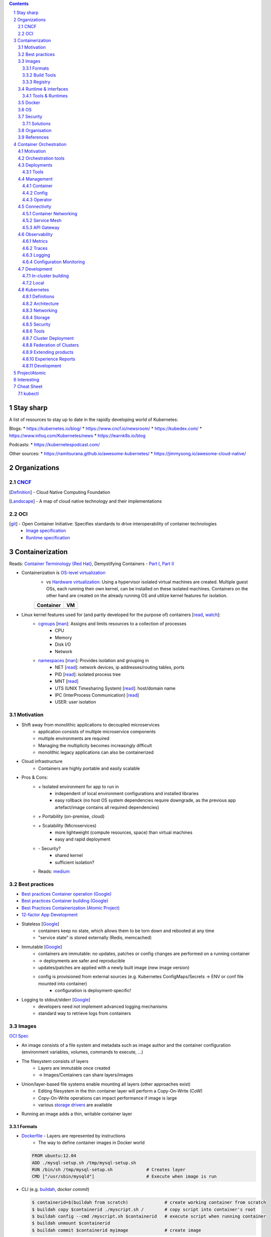 .. Header levels:
   L1 L2 L3 L4 L5 L6
   == -- ~~ "" '' ``


.. contents:: **Contents**
   :backlinks: none
   :depth: 3

.. sectnum:: :depth: 5


Stay sharp
==========
A list of resources to stay up to date in the rapidly developing world of Kubernetes:

Blogs:
* https://kubernetes.io/blog/
* https://www.cncf.io/newsroom/
* https://kubedex.com/
* https://www.infoq.com/Kubernetes/news
* https://learnk8s.io/blog

Podcasts:
* https://kubernetespodcast.com/

Other sources:
* https://ramitsurana.github.io/awesome-kubernetes/
* https://jimmysong.io/awesome-cloud-native/

Organizations
=============
.. _Definition CNCF: https://github.com/cncf/toc/blob/master/DEFINITION.md
.. _OCI git: https://github.com/opencontainers
.. _OCI image spec: https://github.com/opencontainers/image-spec/
.. _OCI runtime spec: https://github.com/opencontainers/runtime-spec/

CNCF_
-----

[`Definition <Definition CNCF_>`_] - Cloud Native Computing Foundation

[`Landscape <https://l.cncf.io>`_] - A map of cloud native technology and their implementations

OCI
---
[`git <OCI git_>`_] - Open Container Initiative: Specifies standards to drive interoperability of container technologies
    * `Image specification <OCI image spec_>`_
    * `Runtime specification <OCI runtime spec_>`_

Containerization
================
.. _container terminology red hat: https://developers.redhat.com/blog/2018/02/22/container-terminology-practical-introduction/#h.def2e0bag2rr
.. _demystifying containers part1: https://www.suse.com/c/demystifying-containers-part-i-kernel-space/
.. _demystifying containers part2: https://www.suse.com/c/demystifying-containers-part-ii-container-runtimes/
.. _man cgroups: http://man7.org/linux/man-pages/man7/cgroups.7.html
.. _man namespaces: http://man7.org/linux/man-pages/man7/namespaces.7.html
.. _read namespaces NET: https://blog.yadutaf.fr/2014/01/19/introduction-to-linux-namespaces-part-5-net/
.. _read namespaces PID: https://blog.yadutaf.fr/2014/01/05/introduction-to-linux-namespaces-part-3-pid/
.. _read namespaces MNT: https://blog.yadutaf.fr/2014/01/12/introduction-to-linux-namespaces-part-4-ns-fs/
.. _read namespaces UTS: https://blog.yadutaf.fr/2013/12/22/introduction-to-linux-namespaces-part-1-uts/
.. _read namespaces IPC: https://blog.yadutaf.fr/2013/12/28/introduction-to-linux-namespaces-part-2-ipc/
.. _wikipedia OS-level virtualization: https://en.wikipedia.org/wiki/Operating-system-level_virtualization
.. _wikipedia Hardware virtualization: https://en.wikipedia.org/wiki/Hardware_virtualization
.. _wikipedia cgroups: https://en.wikipedia.org/wiki/Cgroups
.. _wikipedia linux namespaces: https://en.wikipedia.org/wiki/Linux_namespaces

Reads: `Container Terminology {Red Hat} <container terminology red hat_>`_, Demystifying Containers - `Part I <demystifying containers part1_>`_, `Part II <demystifying containers part2_>`_

* Containerization is `OS-level virtualization <wikipedia OS-level virtualization_>`_
    * vs `Hardware virtualization <wikipedia Hardware virtualization_>`_: Using a hypervisor isolated virtual machines are created. Multiple guest OSs, each running their own kernel, can be installed on these isolated machines. Containers on the other hand are created on the already running OS and utilize kernel features for isolation.

    +-------------------------------------------+------------------------------------+
    | Container                                 | VM                                 |
    +===========================================+====================================+
    | .. image:: ./graphics/stack_container.png | .. image:: ./graphics/stack_vm.png |
    +-------------------------------------------+------------------------------------+
* Linux kernel features used for (and partly developed for the purpose of) containers [`read <https://jvns.ca/blog/2016/10/10/what-even-is-a-container/>`_, `watch <https://www.youtube.com/watch?v=sK5i-N34im8>`_]:
    * `cgroups <wikipedia cgroups_>`_ [`man <man cgroups_>`_]: Assigns and limits resources to a collection of processes
        * CPU
        * Memory
        * Disk I/O
        * Network
    * `namespaces <wikipedia linux namespaces_>`_ [`man <man namespaces_>`_]: Provides isolation and grouping in
        * NET [`read <read namespaces NET_>`_]: network devices, ip addresses/routing tables, ports
        * PID [`read <read namespaces PID_>`_]: isolated process tree
        * MNT [`read <read namespaces MNT_>`_]
        * UTS (UNIX Timesharing System) [`read <read namespaces UTS_>`_]: host/domain name
        * IPC (InterProcess Communication) [`read <read namespaces IPC_>`_]
        * USER: user isolation

Motivation
----------
* Shift away from monolithic applications to decoupled microservices
    * application consists of multiple microservice components
    * multiple environments are required
    * Managing the multiplicity becomes increasingly difficult
    * monolithic legacy applications can also be containerized
* Cloud infrastructure
    * Containers are highly portable and easily scalable
* Pros & Cons:
    * `+` Isolated environment for app to run in
        * independent of local environment configurations and installed libraries
        * easy rollback (no host OS system dependencies require downgrade, as the previous app artefact/image contains all required dependencies)
    * `+` Portability (on-premise, cloud)
    * `+` Scalability (Microservices)
        * more lightweight (compute resources, space) than virtual machines
        * easy and rapid deployment
    * `-` Security?
        * shared kernel
        * sufficient isolation?
    * Reads: `medium <https://medium.com/flow-ci/introduction-to-containers-concept-pros-and-cons-orchestration-docker-and-other-alternatives-9a2f1b61132c>`_

Best practices
--------------
.. _google best practices container operation statelessness: https://cloud.google.com/solutions/best-practices-for-operating-containers#statelessness
.. _google best practices container operation immutability: https://cloud.google.com/solutions/best-practices-for-operating-containers#immutability
.. _google best practices container operation logging: https://cloud.google.com/solutions/best-practices-for-operating-containers#use_the_native_logging_mechanisms_of_container

* `Best practices Container operation (Google) <https://cloud.google.com/solutions/best-practices-for-operating-containers>`_
* `Best practices Container building (Google) <https://cloud.google.com/solutions/best-practices-for-building-containers>`_
* `Best Practices Containerization (Atomic Project) <http://docs.projectatomic.io/container-best-practices/>`_
* `12-factor App Development <https://12factor.net/>`_

* Stateless [`Google <google best practices container operation statelessness_>`_]
    * containers keep no state, which allows them to be torn down and rebooted at any time
    * "service state" is stored externally (Redis, memcached)
* Immutable [`Google <google best practices container operation immutability_>`_]
    * containers are immutable: no updates, patches or config changes are performed on a running container
    * -> deployments are safer and reproducible
    * updates/patches are applied with a newly built image (new image version)
    * config is provisioned from external sources (e.g. Kubernetes ConfigMaps/Secrets -> ENV or conf file mounted into container)
        * configuration is deployment-specific!
* Logging to stdout/stderr [`Google <google best practices container operation logging_>`_]
    * developers need not implement advanced logging mechanisms
    * standard way to retrieve logs from containers

Images
------
`OCI Spec <https://github.com/opencontainers/image-spec/blob/master/config.md>`_

* An image consists of a file system and metadata such as image author and the container configuration (environment variables, volumes, commands to execute, ...)
* The filesystem consists of layers
    * Layers are immutable once created
    * -> Images/Containers can share layers/images
* Union/layer-based file systems enable mounting all layers (other approaches exist)
    * Editing filesystem in the thin container layer will perform a Copy-On-Write (CoW)
    * Copy-On-Write operations can impact performance if image is large
    * various `storage drivers <https://docs.docker.com/storage/storagedriver/select-storage-driver/>`_ are available
* Running an image adds a thin, writable container layer

.. image:: ./graphics/image_architecture.png
   :alt: Image architecture

Formats
~~~~~~~
* Dockerfile_ - Layers are represented by instructions
    * The way to define container images in Docker world

  .. code:: Dockerfile

       FROM ubuntu:12.04
       ADD ./mysql-setup.sh /tmp/mysql-setup.sh
       RUN /bin/sh /tmp/mysql-setup.sh             # Creates layer
       CMD ["/usr/sbin/mysqld"]                    # Execute when image is run

* CLI (e.g. buildah_, `docker commit`)

  .. code:: bash

        $ containerid=$(buildah from scratch)              # create working container from scratch
        $ buildah copy $containerid ./myscript.sh /        # copy script into container's root
        $ buildah config --cmd /myscript.sh $containerid   # execute script when running container
        $ buildah unmount $containerid
        $ buildah commit $containerid myimage              # create image


Build Tools
~~~~~~~~~~~
* buildah_ [`git <git buildah_>`_] - (Dockerfile, cli) {[Containers], ?[ProjectAtomic]?}
* kaniko_ (Dockerfile) {Google/Kubernetes} -
    * vs docker daemon: requires no root user access
* `jib <https://github.com/GoogleContainerTools/jib>`_ {Google} - building Java container images
* `Image Rebase <https://github.com/google/image-rebase>`_ {Google} - Tool to "exchange" lower layers of an image (experimental)

Registry
~~~~~~~~
* repository for images
* image version control
* image signing

Tools
"""""
* skopeo_ {Containers_, ?ProjectAtomic_?} - Interaction with image registries
    * `inspect`\ ing image (info and layers) without downloading it
    * `copy` image from one registry to another
    * supports various registries (Docker, OCI, Atomic, ...)
* `reg <https://github.com/genuinetools/reg`_

Hosts & registry software
"""""""""""""""""""""""""
* Private
    * Harbor_ {CNCF_, previously VMWare}
        * extends *Docker Distribution* (Docker registry software)
        * multi-tenant image signing & validation
        * security/vulnerability analysis
        * image replication among instances
        * RBAC
        * LDAP/AD support
        * Image replication between instances
    * `Docker Distribution <https://github.com/docker/distribution>`_
    * `Portus <http://port.us.org/>`_ {SUSE Linux}
        * authorization service and frontend for Docker Registry
    * `GitLab container registry <https://docs.gitlab.com/ee/user/project/container_registry.html>`_
        * Docker Registry integrated with GitLab
    * `Artifactory <https://jfrog.com/artifactory>`_ {JFrog} (commercial)
        * Artifcat repository for Images, RPMs, Maven, RubyGemns, .....
    * `Sonatype Nexus <https://www.sonatype.com>`_ (commercial and OSS)
* Hosted
    * `Docker Hub <https://hub.docker.com/>`_ {Docker} - Public
    * `Red Hat Container Catalog <https://access.redhat.com/containers/>`_ - Public, "enterprise-grade", "secure, certified, and up-to-date"
    * `Quay <https://quay.io/>`_ {CoreOS}
    * `Google Container Registry <https://cloud.google.com/container-registry/>`_ {Google}
    * `Treescale <https://treescale.com/>`_ - Private
    * ...
* Read:
    * https://www.objectif-libre.com/en/blog/2018/08/02/self-hosted-docker-registries-showdown/

Runtime & interfaces
--------------------
* read:
    * Container Runtimes:
        `Part 1 <https://www.ianlewis.org/en/container-runtimes-part-1-introduction-container-r>`_,
        `Part 2 <https://www.ianlewis.org/en/container-runtimes-part-2-anatomy-low-level-contai>`_,
        `Part 3 <https://www.ianlewis.org/en/container-runtimes-part-3-high-level-runtimes>`_
    * `History of low-level Linux container runtimes <https://opensource.com/article/18/1/history-low-level-container-runtimes>`_

Container runtime is an overloaded term and may be discerned into low-level and high-level tools:

* low-level
    * setting up namespaces, cgroups, networking, ...
    * launch container
* high-level
    * pulling an image from registry
    * set up storage
    * merging layer file systems
    * applying a thin container layer

`CRI <https://kubernetes.io/blog/2016/12/container-runtime-interface-cri-in-kubernetes/>`_ {Google} - API was introduced to abstract away the container runtime

Tools & Runtimes
~~~~~~~~~~~~~~~~
Some only implement low-level features for running containers, others also implement image management, registry interactions, APIs and more

* rkt_ {Red Hat, previously CoreOS} -
    * now a CNCF_ incubator project
    * supported by K8s
    * github repo does not seem very active at the moment (focus lies more on CRI-O? OpenShift...)
* CRI-O_ {?ProjectAtomic_?} - Container Runtime Interface - OCI compliant
    * Optimized for Kubernetes
    * can generally use any OCI-copmliant container runtime (defaults to runc_)
* containerd_  (uses runc_)
    * contains a `CRI plugin <https://github.com/containerd/cri>`_ which allows usage with k8s
    * originates from Docker [`Source <https://medium.com/@alenkacz/whats-the-difference-between-runc-containerd-docker-3fc8f79d4d6e>`__]
* runc_ - low-level OCI_ container runtime implementation reference
* `lxc <https://en.wikipedia.org/wiki/LXC>`_ - Linux Containers (used by docker before runc existed)
* Podman_ [`git <https://github.com/containers/libpod>`_] {Containers_, ?ProjectAtomic_?} -
* katacontainers_ - VM-style containers?
* frakti_ - CRI_
* `CloudFoundryGarden <https://github.com/cloudfoundry/garden>`_

Docker
------
* Docker made containerization popular. OS-level virtualization is not new however: `FreeBSD jail <https://en.wikipedia.org/wiki/FreeBSD_jail>`_ was introduced in 2000.
* Docker integrates all image and container tools [`Source <https://www.ianlewis.org/en/container-runtimes-part-1-introduction-container-r>`_]
    * A container image format
    * A method for building container images (Dockerfile/docker build)
    * A way to manage container images (docker images, docker rm , etc.)
    * A way to manage instances of containers (docker ps, docker rm , etc.)
    * A way to share container images (docker push/pull)
    * A way to run containers (docker run) (uses runc_ [`Source <https://medium.com/cri-o/container-runtimes-clarity-342b62172dc3>`__])
* multi-stage building => specifically select artifacts from previous stages to include into container image
* distroless image => even smaller container images (https://aboullaite.me/docker-distroless-image/)
* Running an image adds the container layer (Thin Read/Write layer)
    * Writing to pre-existing data of lower layers (image layers) forces copy-on-write: Overhead can be significant!
    * Writing to container layer should be avoided as it is slow
        * For improved I/O operations use docker volumes (--mount)
        * or tmpfs if non-persistent (and/or sensitive) data (memory storage)
* Docker is great for quick and easy setup of development environments

OS
--
Container host OSs require only a few tools. Making them lightweight increases scalability.

* ContainerLinux (formerly CoreOS) {RedHat}
* RHEL Atomic Host [`Differences RHEL Server to Atomic Host <https://access.redhat.com/articles/2772861>`_]
    * `SPC <https://access.redhat.com/documentation/en-us/red_hat_enterprise_linux_atomic_host/7/html-single/managing_containers/index#running_super_privileged_containers>`_ (Super Priviledged Containers)
        * Atomic Host is a lean environment missing lots of tools (no rpm/yum)
        * SPC containers can be used to interface with the host to run diagnostics, monitor or manage the host OS
* RancherOS
* Photon {vmware}
* Mesosphere DC/OS (in conjunction with Mesos and Marathon)
* `k3os <https://k3os.io/>`_ : lightweight OS for k3s, may be useful for Continuous integration testing etc. ?
* `Talos <https://github.com/talos-systems/talos>`_: gRPC API accessible OS for Kubernetes

Security
--------
Reads: `Twistlock <https://www.twistlock.com/2018/08/30/container-image-registry-security-best-practices/>`__

* CVE/vulnerability scan of images
    * [CoreOS's Clair](https://github.com/coreos/clair), `Banyon Collector <https://github.com/banyanops/collector>`_ for static analysis of vulnerabilities in containers
    * ... `other open-source tools <https://opensource.com/article/18/8/tools-container-security>`_
    * ... `and even more <https://techbeacon.com/10-top-open-source-tools-docker-security>`_
    * `Red Hat Container Catalog <https://access.redhat.com/containers/>`_ registry uses a 'Health Index'
* Audit images for age and outdated packages
* `Distroless images <https://learnk8s.io/blog/smaller-docker-images>`_ expose no binaries for an attacker to run in the container (not even a shell)
* [Red Hat: Container Security](https://www.redhat.com/en/topics/security/container-security)
    * tag images by dev/test/val/prod
    * registry automation such as checking signatures, code scans, ...)
* [Red Hat: Ten layers of container security](https://www.redhat.com/cms/managed-files/cl-container-security-openshift-cloud-devops-tech-detail-f7530kc-201705-en.pdf)
    * run containers as user, not as root
    * run process in container as user (lowered priviledges)
    * from point 6 onwards: OpenShift is "advertised"

Solutions
~~~~~~~~~
* `Tenable Container Security <https://www.tenable.com/products/tenable-io/container-security>`_
* `Twistlock <https://www.twistlock.com>`__
* `Aqua <https://www.aquasec.com/>`_
* `Stackrox <https://www.stackrox.com/>`_
* `Aporeto <https://www.aporeto.com/>`_

Organisation
------------
* Different departments/teams may be responsible for layers of an image (e.g. Operations for base image)

References
----------
* https://www.redhat.com/en/topics/containers/whats-a-linux-container


Container Orchestration
=======================
- Useful?
    - http://www.confd.io/ : Kubernetes already runs etcd

Motivation
----------
* Managing multiple containers
* Managing services, what node/machine is my service running on?
* Automatic scaling of a service
* Deployment management, i.e. deploying a new version of a service
* Failure recovery
    * replacing containers from a broken node
    * supervising container health


`Red Hat: Ten Layers of Container Security - 6. Container orchestration <https://www.redhat.com/cms/managed-files/cl-container-security-openshift-cloud-devops-tech-detail-f7530kc-201705-en.pdf>`__ :
"When managing container deployment at scale, you need to consider:

* Which containers should be deployed to which hosts.
* Which host has more capacity.
* Which containers need access to each other. How will they discover each other?
* How you control access to — and management of — shared resources, like network and storage.
* How you monitor container health.
* How you automatically scale application capacity to meet demand.
* How to enable developer self-service while also meeting security requirements."

Orchestration tools
-------------------
* Kubernetes_
* Docker Swarm
* Mesos/Marathon ?, Mesosphere?
* Nomad ?

Deployments
-----------
Deploying new versions of software

- Rolling/Canary update - increase number of pods running the new version, if errors occur -> remove new pods..
- Blue-green deployment: Start up cluster with new version, as soon as enough replicas (pods) online -> switch load-balancer to serve new version
    - may be easier to avoid inter-version application issues
    - work better when number of replicas is small
    - https://bitbucket.org/amdatulabs/amdatu-kubernetes-deployer

Tools
~~~~~
* `Flagger <https://github.com/weaveworks/flagger>`_ : Automatic Canary deployments with Istio and Prometheus
* `Argo Roll-outs <https://github.com/argoproj/argo-rollouts>`_
* `Kanary <https://github.com/etiennecoutaud/kanary>`_
* `Shipper <https://github.com/bookingcom/shipper>`_ {Booking.com}

Management
----------


Container
~~~~~~~~~

* Portainer: Docker UI

Config
~~~~~~

See also `Configuration Monitoring`_.

GitOps
""""""

GitOps enables the operation of the configuration management and its deployment via Git. Advantages are:
* integrated versioning control system with an inclusive "auditing-system" (all commits and history of changes are version controlled)
* Automaticity: Merges into a branch can be automatically deployed to a Kubernetes

Tools
'''''
* Argo CD
* Flux

Resources
'''''''''
* `GitOps <https://www.weave.works/blog/gitops-operations-by-pull-request>`_

Resource Management
"""""""""""""""""""
Resources (k8s yaml files) can be organized in different ways. One option is to use plain yamls and use `kubectl apply -f`. However, there are many tools to include things such as templating, overlays and more:

* kubectl kustomize
    * `Ship <https://github.com/replicatedhq/ship>`_ can be used to import Helm Charts -> kustomize
* Helm_
* Kapitan (https://github.com/deepmind/kapitan)
* ksonnet (jsonnet)
* kr8 (https://github.com/apptio/kr8)
* Kasane https://github.com/google/kasane

Resources:
* https://media.ccc.de/v/glt19-101-kubernetes-configuration-management/oembed#t=2294


Operator
~~~~~~~~
`Operator Pattern <https://coreos.com/operators/>`_: Use Custom Resource Definitions and Controllers to establish operators within Kubernetes

* https://www.operatorhub.io/
* Resources:
  * https://github.com/operator-framework/awesome-operators
  * https://kubedex.com/operators/

Connectivity
------------

Container Networking
~~~~~~~~~~~~~~~~~~~~

* kube-router_ {DigitalOcean?}
   * BGP, ipvs, ... ???
   * is it still an overlay?...
* flannel_
    * L2 VXLan
* Weave
* Open vSwitch (used by OpenShift)
    * "more mature but also complicated way to build an overlay network. This is endorsed by several of the “Big Shops” for networking." [[Source](https://kubernetes.io/docs/concepts/cluster-administration/networking/#openvswitch)]
* Multus: Allows connecting multiple network interfaces to a Pod https://github.com/intel/multus-cni

Calico_
"""""""
+ L3 Networking via iptables
+ routes are synced between hosts via BGP
+ calicoctl: allows you to achieve advanced policies and networking from a simple, command-line interface.
+ orchestrator plugins: provide close integration and synchronization with a variety of popular orchestrators.
+ key/value store: holds Calico’s policy and network configuration state.
+ calico/node: runs on each host, reads relevant policy and network configuration information from the key/value store, and implements it in the Linux kernel.
+ Dikastes/Envoy: optional Kubernetes sidecars that secure workload-to-workload communications with mutual TLS authentication and enforce application layer policy.

Policies can be applied to endpoints (host and workload).

Service Mesh
~~~~~~~~~~~~
Monitor, manage and control services.

A service mesh typically consists of a *control plane* and a *data plane*. The *data plane* is usually comprised of sidecar proxies deployed next to the service or application.

**SMI** (Service Mesh Interface) {Microsoft}: Introduces common interface to use many Service Mesh providers. It works like Ingress, where a Resource is consumed by the SM provider (adapter) or e.g. translated into provider-specific resources by an operator running in K8s.

* Read: https://thenewstack.io/which-service-mesh-should-i-use/
* Linkerd_ [CNCF_ incubated]
    * *Conduit* joined with Linkerd
    * Uses custom proxy solution
    * Said to be less complicated than Istio_
* Envoy_ (data plane) - Communication mesh. L7 proxy and communication bus, runs on each node.
* Supergloo_ - "multi-mesh" mesh -> Manage and orchestrate multiple meshes on different clusters

Istio_
""""""

.. figure:: ./graphics/istio/istio-networking.png

   Source: https://blog.jayway.com/2018/10/22/understanding-istio-ingress-gateway-in-kubernetes/

* Data Plane: Envoy_ Proxy injected into workloads
    * Uses SDS (Secret Discovery Service) to distribute secrets to envoys: https://preliminary.istio.io/docs/tasks/security/auth-sds/
* Control Plane:
    * Mixer: Enforces access control and usage policies, collects telemetry data
    * Pilot: Traffic Management, configures envoy proxies via Envoy API
        * Failure recovery strategies
        * Fault injection (for testing)
        * See `Rule configuration <https://istio.io/docs/concepts/traffic-management/#rule-configuration>`_ for involved Istio components/resources
    * Citadel: service-to-service and end-user authentication
    * Galley: configuration validation, ingestion, processing and distribution

Capabilities
''''''''''''

* `Authentication <https://youtu.be/Ai8HlkI7Mm4?t=1119>`_ and `Authorization <https://youtu.be/Ai8HlkI7Mm4?t=2177>`_ (w/ OpenPolicyAgent?)

API Gateway
~~~~~~~~~~~
North/South Traffic

* Gloo_ - Serverless oriented API gateway
* Ambassador_
* Istio_ also has funtionalities to control ingress traffic

Observability
-------------

* Logs should be written to stdout/stderr in the container
  (Otherwise: use *"sidecar"* container)
* GKE uses `fluentd <https://github.com/GoogleCloudPlatform/k8s-stackdriver/tree/master/fluentd-gcp-image>`_ (vs Logstash?)

Metrics
~~~~~~~
* Prometheus_ (Data Aggregation of *Metrics*)
    * JMX (Java Management Extensions): Exporter exists
* `Cortex <https://grafana.com/oss/cortex/>`_ : Expands Prometheus for resilience and long term capacity storage and performance analysis
* `Veneur <https://github.com/stripe/veneur>`_ & `Veneur-Prometheus <https://github.com/stripe/veneur/tree/master/cmd/veneur-prometheus>`_ & `StatsD <https://github.com/etsy/statsd>`_
* `Google Stackdriver <https://cloud.google.com/monitoring/kubernetes-engine/>`_
    * `kube-state-metrics <https://github.com/kubernetes/kube-state-metrics>`_: K8s add-on agent to generate and expose cluster-level metrics
* Cluster visualisation??
    * https://www.weave.works/oss/scope/
    * https://github.com/benc-uk/kubeview
    * https://github.com/kubricksllc/Kubricks
    * Istio can also serve to visualize traffic
* Container Monitoring:
    * cAdvisor {Google}

Tools
"""""
* `kuberhealthy <https://comcast.github.io/kuberhealthy/>`_ : Synthetic tests in K8s cluster
* `ebpf-exporter <https://github.com/cloudflare/ebpf_exporter>`_ Prometheus exporter for custom eBPF metrics

Traces
~~~~~~

* Jaeger
* Opentelemetry (Merge of former OpenTracing and OpenCensus)
* `kubectl trace <https://github.com/iovisor/kubectl-trace>`_ (e)BPF traces!

Logging
~~~~~~~
* Fluentd_
    * Also popular as a replacement for Logstash in ELK stack -> EFK

Configuration Monitoring
~~~~~~~~~~~~~~~~~~~~~~~~
* `kubediff <https://github.com/weaveworks/kubediff>`_ - check difference in k8s config to a git repo (IAC monitoring)
    * or `kubectl diff`
    * also ansiblediff and terradiff...


Development
-----------
Kubernetes opens a wide array of new opportunities for app development.

In-cluster building
~~~~~~~~~~~~~~~~~~~
.. _jenkinsx: https://jenkins.io/projects/jenkins-x/
.. _ksync: https://github.com/vapor-ware/ksync

Instead of building source code on a developer's local machine, the source code can be synchronized to a container/pod in the cluster and built there.

* `Jenkins X <jenkinsx_>`_ utilizes this approach
    * ksync_ - synchronizes source code to a k8s pod
* https://www.telepresence.io

Local
~~~~~
* `<Skaffold <https://skaffold.dev/>`_



Kubernetes
----------

`API <k8s_api_>`__

Git Docs: [`Architecture <https://github.com/kubernetes/community/blob/master/contributors/design-proposals/architecture/architecture.md>`_] [`API conventions <https://github.com/kubernetes/community/blob/master/contributors/devel/sig-architecture/api-conventions.md>`_]

* `Trail towards K8s <https://raw.githubusercontent.com/cncf/landscape/master/trail_map/CNCF_TrailMap_latest.png>`_
* `Certified K8s-conform software <https://www.cncf.io/certification/software-conformance/>`_

>read:
>* `Benefits of Kubernetes <https://medium.com/platformer-blog/benefits-of-kubernetes-e6d5de39bc48>`_

* Highly customizable
* Pluggability (many components of the Kubernetes space are replaceable)
* Self-healing: K8s constantly supervises the cluster and drives it towards a desired state
    * Declarative configuration: The desired state is described rather than configured step by step
* Supported by lots of PaaS -> Cloud Providers

Definitions
~~~~~~~~~~~
CLI Tools
    * kubectl_ [`api <https://kubernetes.io/docs/reference/generated/kubectl/kubectl-commands>`_][`doc <https://kubectl.docs.kubernetes.io/>`_]
    * kubeadm_
      Kubernetes administration (Initialising master node and joining nodes)
Kubelet
    Node agent running on each node
Ingress
    load balancer, access to kubernetes services/pods from outside
"`Sidecar <https://docs.microsoft.com/en-us/azure/architecture/patterns/sidecar>`_" container
    Container in a pod that augments pod functionalities (e.g. metric exposure for `Logging & Monitoring`_ , connection handling, ...)
etcd
    Stores the cluster state. Several etcd nodes (replication!) should be running reliably to guarantee cluster running properly!
high-availability cluster
    A cluster with more than one master node or implementing other means to ensure resilience

Architecture
~~~~~~~~~~~~

.. contents::
   :local:

* API-Server talks to etcd (stores cluster desired state - yaml files)

.. image:: ./graphics/k8s_architecture.png


master / control plane
""""""""""""""""""""""

etcd
''''
* Persistent storage for Kubernetes' state

kube-apiserver
''''''''''''''
* API to access cluster configuration (stored in etcd)
* accessible by kubectl, REST
* `Service Acount <https://kubernetes.io/docs/reference/access-authn-authz/service-accounts-admin/>`_ are accounts for processes/pods in the cluster to access the api server

kube-controller-manager
'''''''''''''''''''''''
* reads desired cluster state from API-Server and makes necessary adjustments
* stands for various controllers such as replication controller, namespace controller, ...
    * custom controllers can be implemented here

`kube-scheduler <https://kubernetes.io/docs/reference/command-line-tools-reference/kube-scheduler/>`_
'''''''''''''''''''''''''''''''''''''''''''''''''''''''''''''''''''''''''''''''''''''''''''''''''''''
* schedules pod creation and destruction to nodes according to rules and specifications such as resource requirements, affinity, ...

Node
""""
* worker machine - VM or physical machine
* runs pods and contains their required services

kubelet
'''''''
Agent running on nodes. Ensures Pods are running and are healthy according to assigned PodSpecs.

kube-proxy
''''''''''
Maintains network rules on the node via iptables. Monitors services and endpoints.

Pod
"""
.. _k8s pod liveness and readiness probes: https://kubernetes.io/docs/tasks/configure-pod-container/configure-liveness-readiness-probes

*  Group of one or more containers (e.g. Docker), share network(IP(same localhost), port space)/storage, can use standard IPC
* Pod IP Addresses -> inter-pod communication

* `Secrets <https://kubernetes.io/docs/concepts/configuration/secret/>`_ and `ConfigMaps <https://kubernetes.io/docs/tasks/configure-pod-container/configure-pod-configmap/>`_
    - Secrets are stored in etcd
        - etcd replicas' communication among each other is not encrypted!
* `Readiness & Liveness Probes <k8s pod liveness and readiness probes_>`_:
    * Readiness: Test when pod can accept trafic.
    * Liveness: Is pod healthy? Otherwise restart!
    * Probes can be realized via HTTP requests or cmd executions
* Graceful termination https://cloud.google.com/blog/products/gcp/kubernetes-best-practices-terminating-with-grace
    * Pod "terminating" (no more traffic routed to it) -> preStop Hook (special cmd or http request) -> SIGTERM
      -> termination grace period (default: 30s) -> SIGKILL to Pod
* **Container**
    * **Container signing**: E.g. allow specific nodes to pull only signed containers
        - Multiple signings? E.g. from DevTest/CI, Validation and Verification? -> only then allow a node in prod system to pull the image?
    * Sync time of containers with NTP!
    * Do not run container processes as root user (security vulneratibilty)!
        * [PodSecurityPolicy] - Pods that don't follow these policies are not allowed to start
        * Test container functionality with `docker run --user $((RANDOM+1)) [YOUR_CONTAINER]`
    * Pin down image versions. Eventually only down to minor updates to allow patch updates to come through automatically.
    * `Init Containers <https://kubernetes.io/docs/concepts/workloads/pods/init-containers/>`_ -
      Sequentially run (must succeed) before actual container runs

* Pod priority: https://kubernetes.io/docs/concepts/configuration/pod-priority-preemption/


`Service <k8s_Service_>`_
"""""""""""""""""""""""""

.. _NodePort: k8s_Service_NodePort_
.. _LoadBalancer: k8s_Service_LoadBalancer_
.. _ExternalName: k8s_Service_ExternalName_

Services use virtual IPs. kube-proxy sets up the routing so access to the virtual ClusterIP is routed towards an endpoint.
A DNS record will be created for a service, allowing access via the service name (<service>.<namespace> or <service>.<namespace>.svc.cluster.local).

Different proxy modes are available for routing Services (https://kubernetes.io/docs/concepts/services-networking/service/#virtual-ips-and-service-proxies).

`Types <https://kubernetes.io/docs/concepts/services-networking/service/#publishing-services-service-types>`_
'''''''''''''''''''''''''''''''''''''''''''''''''''''''''''''''''''''''''''''''''''''''''''''''''''''''''''''
* ClusterIP: Expose service endpoints (pods running the service) via a virtual cluster-internal IP.
* NodePort_: Expose service on every node IP at static port (<NodeIP>:<NodePort>)
* LoadBalancer_: Expose service externally using a cloud provider's load balancer.
* ExternalName_: Offer services to the cluster which are outside the cluster

Access to *ClusterIP* is forwarded to (by default) a random Service endpoint.
Both NodePort_ and LoadBalancer_ make use of the ClusterIP and therefore are routed once more to a random endpoint.

Service and Endpoints
'''''''''''''''''''''
When not specifying any Pod selector with a Service, no Endpoints are generated. Endpoints can then be manually created (Docs: `1 <https://cloud.google.com/blog/products/gcp/kubernetes-best-practices-mapping-external-services>`_ `2 <https://kubernetes.io/docs/concepts/services-networking/service/#services-without-selectors>`_).


Security
''''''''
* Configure `Security Context <https://kubernetes.io/docs/tasks/configure-pod-container/security-context/>`_ for pods


`Ingress <k8s_Ingress_>`_
"""""""""""""""""""""""""
"Exposes HTTP(S) routes from outside the cluster to services within the cluster."
- L7 Load balancing, TLS termination, name-based virtual hosting

.. image:: ./graphics/k8s_ingress.png

Compared to a Service, Ingress is a resource decoupled from the application dependent Service.
Further, a service of type LoadBalancer_ would create a loadbalancer for every service.

`Ingress controllers <k8s_Ingress_IngressController_>`_
'''''''''''''''''''''''''''''''''''''''''''''''''''''''
Ingress controllers implement Ingress API resources in the targetted platform (F5 LB, nginx, ...).

Multiple ingress controllers may exist in a cluster; an `Ingress rule can specify which to use <https://github.com/kubernetes/ingress-gce/blob/master/examples/PREREQUISITES.md#ingress-class>`_.

There are several Ingress controllers available:

* F5 BIG-IP Controller (https://clouddocs.f5.com/containers/v2/kubernetes/)

Resources
'''''''''
* https://youtu.be/Syw2PzRudIM

`Namespaces <https://kubernetes.io/docs/concepts/overview/working-with-objects/namespaces/>`_
"""""""""""""""""""""""""""""""""""""""""""""""""""""""""""""""""""""""""""""""""""""""""""""
* Namespaces are like virtual clusters within K8s which are logically isolated from each other.
* Service names can be reused multiple times in different namespaces (cross-access via domain name <service>.<namespace>)
* Use cases:
    * separate prod/dev environment
    * separate teams (theme-related work)

* Read:
    * https://kubernetes.io/blog/2016/08/kubernetes-namespaces-use-cases-insights/
        * Namespaces do not isolate resources
        * There are no security enforcement options between namespaces

`Resource Quota <https://kubernetes.io/docs/concepts/policy/resource-quotas/>`_
'''''''''''''''''''''''''''''''''''''''''''''''''''''''''''''''''''''''''''''''
* Limit resources (pods, services, compute resources, ...) per namespace

PKI
"""
* A cluster can have its own root CA. It is also possible to use one root CA for several clusters:
    * https://jvns.ca/blog/2017/08/05/how-kubernetes-certificates-work/
    * With kubeadm `custom certificates <https://kubernetes.io/docs/reference/setup-tools/kubeadm/kubeadm-init/#custom-certificates>`_ can be used
* `Node TLS bootstrapping <https://kubernetes.io/docs/reference/command-line-tools-reference/kubelet-tls-bootstrapping/>`_



Networking
~~~~~~~~~~
`Networking model <https://kubernetes.io/docs/concepts/cluster-administration/networking/#kubernetes-model>`_

* all containers can communicate with all other containers
* all nodes can communicate with all containers (and vice-versa)
* the IP that a container sees itself as is the same IP that others see it as
* No NAT (vs Docker)
* Every node is assigned a CIDR block for pod IPs

Definitions
"""""""""""

CNI
   Container Network Interface - Interface for easy addition and removal of pods to a pod network (used by kubelet) [`SPEC <https://github.com/containernetworking/cni/blob/master/SPEC.md#overview-1>`_]

IP Address allocation
"""""""""""""""""""""
https://cloud.google.com/kubernetes-engine/docs/how-to/flexible-pod-cidr

Pod network
"""""""""""
Pod to Pod on same Node
'''''''''''''''''''''''
via Linux Bridge

Pod to Pod on another Node
''''''''''''''''''''''''''
* Manual router configuration: Update to route Pod IPs to correct Node
* Virtual network: Create a virtual network utilizing tools like iptables

IPv6
""""
* https://github.com/leblancd/kube-v6
* https://opsnotice.xyz/kubernetes-ipv6-only/

CNI Plugins
"""""""""""
CNI plugins offer various methods of establishing connectivity between pods.

See `Container Networking`_.

Benchmark: https://itnext.io/benchmark-results-of-kubernetes-network-plugins-cni-over-10gbit-s-network-36475925a560


DNS
"""
.. _ExternalDNS: https://github.com/kubernetes-incubator/external-dns

[`Concept <https://kubernetes.io/docs/concepts/services-networking/dns-pod-service/>`_]

Kubernetes control plane sets up a DNS server. Every pod created will use this for name resolution. This way, services can be resolved.

Tools
'''''
* CoreDNS_ {CNCF_} - with k8s v1.13 default DNS service (replacing kube-dns) - previously `SkyDNS <https://github.com/skynetservices/skydns>`_
* ExternalDNS_ -


Security
""""""""
* `Network policy <k8s_Network_Policy_>`_ : Restrict network traffic between pods/nodes
    * Default deny policy

Troubleshooting
"""""""""""""""

* `kube-iptables-tailer <https://github.com/box/kube-iptables-tailer>`_ : Scans iptables logs and sends "packet drop" to pod events (visible using kubectl describe pod)

Resources
"""""""""
* https://youtu.be/OaXWwBLqugk
* https://youtu.be/0Omvgd7Hg1I


Storage
~~~~~~~
.. _CSI Spec: https://github.com/container-storage-interface/spec
.. _CSI Doc: https://kubernetes-csi.github.io/docs/

`Volume Types <https://kubernetes.io/docs/concepts/storage/volumes/#types-of-volumes>`_

* CSI [`Spec <CSI Spec_>`_] [`Doc <CSI Doc_>`_] - Container Storage Interface

Resources
"""""""""
* https://www.youtube.com/watch?v=169w6QlWhmo

Security
~~~~~~~~
* https://kubernetes-security.info/
* CIS Benchmark Kubernetes https://downloads.cisecurity.org
    * Advice on how to configure and run K8s
* https://thenewstack.io/4-major-tenets-kubernetes-security/
* Authentication -> Authorization -> [Admission Control](https://kubernetes.io/docs/reference/access-authn-authz/admission-controllers/#what-does-each-admission-controller-do)

Tools
"""""
* aquasecurity/kube-bench
* kube-hunter (penTest)
* micro-scanner
* Grafeas (metadata store) and Kritis (signer of images:) ????
* Falco? https://falco.org/
* Admissioncontroller: Gatekeeper https://github.com/replicatedhq/gatekeeper vs https://github.com/IBM/portieris

Authentication
""""""""""""""
`Doc <https://kubernetes.io/docs/reference/access-authn-authz/authentication/>`__

* Basic Auth
* X.509 client certs
* bearer tokens

OpenIDConnect
'''''''''''''
Plugins/Helpers
```````````````
:code:`kubectl` does not itself fetch the tokens from the IdP (Identity Provider). Helper utilities can be used to automatically set up the kubectl config file:

   + https://github.com/int128/kubelogin
   + https://github.com/Nordstrom/kubelogin
     + utilizes a backend server in the cluster to communicate with the IdP and hand back the token to the CLI tool
   + https://github.com/negz/kuberos (unmaintained)


Resources
`````````

* OIDC explained: https://developer.okta.com/blog/2017/07/25/oidc-primer-part-1
* `Experience Report <https://medium.com/@mrbobbytables/kubernetes-day-2-operations-authn-authz-with-oidc-and-a-little-help-from-keycloak-de4ea1bdbbe>`_

Authorization
"""""""""""""


Tools
~~~~~
* crictl (https://kubernetes.io/docs/tasks/debug-application-cluster/crictl/): Can inspect CRI-compliant container runtimes. E.g. useful for debugging and also when using various container runtimes on different nodes/clusters.
* https://github.com/appscode/kubed : Disaster recovery? Backup?
* https://github.com/heptio/velero : Backup and restore kubernetes cluster



Cluster Deployment
~~~~~~~~~~~~~~~~~~
Tools
"""""
* Kubespray (Ansible)
    * `Install Guide <https://kubernetes.io/docs/setup/custom-cloud/kubespray/>`_
    * `NetChecker <https://github.com/kubernetes-incubator/kubespray/blob/master/docs/netcheck.md>`_ - check pod connectivity
* kubeadm
* `kops <https://github.com/kubernetes/kops>`_ - kubectl on a cluster scale (i.e. managing clusters). Mostly for cloud providers?
* `Typhoon <https://github.com/poseidon/typhoon>`_ (Terraform)
* `TARMAK <https://github.com/jetstack/tarmak>`_ (Puppet & Terraform)

`Federation <k8s_federation_>`__ of Clusters
~~~~~~~~~~~~~~~~~~~~~~~~~~~~~~~~~~~~~~~~~~~~
* Allows domain access routed to multiple backends in different clusters
* Still an immature feature!

Tools:
* razee.io {IBM}

Extending products
~~~~~~~~~~~~~~~~~~
(Kubernetes Management Platform)

Rancher
"""""""

Platform9
"""""""""

Openshift
"""""""""
- Before K8s existed, OpenShift used their own platform

* vs Kubernetes: https://cloudowski.com/articles/10-differences-between-openshift-and-kubernetes/
    - OKD: Free, open-source version with all OpenShift Features (without support) https://www.okd.io/
    - must use RHEL for OpenShift, or CentOS for OKD

(- me: Beschränkung der Möglichkeiten. K8s und Container-Welt bauen auf Interoperabilität und Kompatibilität untereinander auf -> daraus folgt eine wahnsinnige Freiheit an Auswahl. Mit der Wahl OpenShift grenzt man sich unter Umständen ein)

* CloudForms : monitor health of containers in registry, prevent deployment of vulnerable containers, ...

Nirmata
"""""""


References
""""""""""
* https://blog.aquasec.com/kubernetes-management-platform-for-the-enterprise

Experience Reports
~~~~~~~~~~~~~~~~~~
* `Lessons learned - One year using Kubernetes in Production <https://techbeacon.com/one-year-using-kubernetes-production-lessons-learned>`_
* `Best practices K8s <https://www.weave.works/blog/kubernetes-best-practices>`_

ToDo:
* `Best practices Kubernetes (Google) <https://www.google.com/search?q=site%3Acloudplatform.googleblog.com%20%22kubernetes%20best%20practices%22>`_


Development
~~~~~~~~~~~
Kubernetes Controllers & CRDs
"""""""""""""""""""""""""""""
* Operator SDK
* kubebuilder https://github.com/kubernetes-sigs/kubebuilder


ProjectAtomic
=============
* Red Hat project: SIG to design immutable OS -> immutable infrastructure*
* Available as RHEL Atomic OS distro!(?)
* `CoreOS <https://coreos.fedoraproject.org/>`_ replaces Atomic Host?




Interesting
===========
- Docker/Infrakit
- "Hardware virtualization disaster recovery"
- `Spinnaker <https://www.spinnaker.io>`_ - multi-cloud continuous delivery platform for deployment management
- `Cockpit <https://cockpit-project.org/>`_ - Makes hosts and containers visible
- `K8s the hard way <https://github.com/kelseyhightower/kubernetes-the-hard-way/blob/master/docs/03-compute-resources.md>`_



Cheat Sheet
===========

kubectl
-------
* Merging kubeconfig files:
  :code:`KUBECONFIG=file1:file2:file3 kubectl config view --merge --flatten > out.txt`




.. ======================
   = Links & References =
   ======================

.. ------------------------
   Projects & Organizations
   ------------------------

.. _Containers: https://github.com/containers
.. _CNCF: https://www.cncf.io
.. _ProjectAtomic: http://www.projectatomic.io

.. ----------------
   Containerization
   ----------------

.. _OCI: https://www.opencontainers.org/

.. ------------------------------------
   Image build/registry tools & formats
   ------------------------------------

.. _buildah: https://buildah.io/
.. _git buildah: https://github.com/containers/buildah
.. _Dockerfile: https://docs.docker.com/engine/reference/builder/
.. _Harbor: https://goharbor.io/
.. _kaniko: https://github.com/GoogleContainerTools/kaniko
.. _skopeo: https://github.com/containers/skopeo

.. -------------------------------
   Container runtime  & interfaces
   -------------------------------

.. _containerd: https://containerd.io/
.. _CRI-O: http://cri-o.io/
.. _frakti: https://github.com/kubernetes/frakti
.. _katacontainers: https://katacontainers.io/
.. _Podman: https://podman.io/
.. _rkt: https://github.com/rkt/rkt/
.. _runc: https://github.com/opencontainers/runc

.. --------------------
   Logging & Monitoring
   --------------------

.. _Fluentd: https://www.fluentd.org
.. _Prometheus: https://prometheus.io

.. -----------
   K8s Networking
   -----------

.. _calico: https://www.projectcalico.org/
.. _coredns: https://coredns.io/
.. _flannel: https://coreos.com/flannel/docs/latest/
.. _git flannel: https://github.com/coreos/flannel
.. _kuber-router: https://www.kube-router.io/

.. -----------------------
   Service Mesh & Proxying
   -----------------------

.. _Ambassador: https://www.getambassador.io/
.. _Envoy: https://www.envoyproxy.io/
.. _Gloo: https://gloo.solo.io/
.. _Istio: https://istio.io
.. _Linkerd: https://linkerd.io
.. _Supergloo: https://supergloo.solo.io/

.. ----------
   Kubernetes
   ----------


.. _k8s_api: https://kubernetes.io/docs/reference/generated/kubernetes-api/v1.13

.. _Platform9: https://platform9.com/
.. _Rancher: https://rancher.com/

.. _k8s_Service: https://kubernetes.io/docs/concepts/services-networking/service/
.. _k8s_Service_NodePort: https://kubernetes.io/docs/concepts/services-networking/service/#nodeport
.. _k8s_Service_LoadBalancer: https://kubernetes.io/docs/concepts/services-networking/service/#loadbalancer
.. _k8s_Service_ExternalName: https://kubernetes.io/docs/concepts/services-networking/service/#externalname

.. _k8s_Ingress: https://kubernetes.io/docs/concepts/services-networking/ingress
.. _k8s_Ingress_IngressController: https://kubernetes.io/docs/concepts/services-networking/ingress/#ingress-controllers

.. _k8s_federation: https://kubernetes.io/docs/concepts/cluster-administration/federation/

.. _k8s_Network_Policy: https://kubernetes.io/docs/concepts/services-networking/network-policies/

.. Command Tools
   -------------

.. _kubeadm: https://kubernetes.io/docs/reference/setup-tools/kubeadm/kubeadm/
.. _kubectl: https://kubernetes.io/docs/reference/kubectl/overview/

.. _Helm: https://helm.sh/

